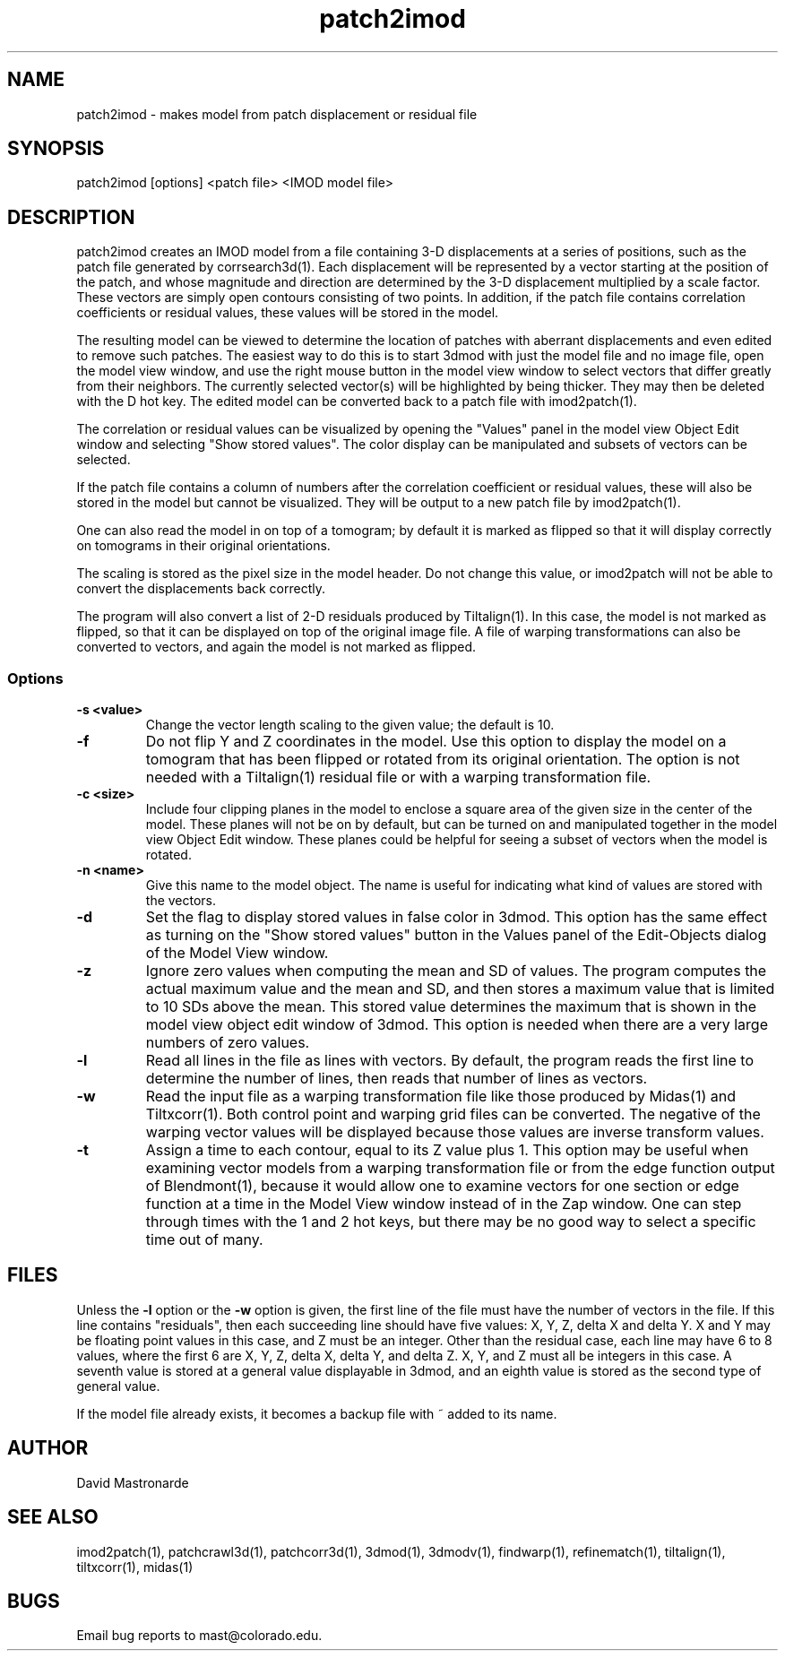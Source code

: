 .na
.nh
.TH patch2imod 1 2.42 BL3DEMC
.SH NAME
patch2imod \- makes model from patch displacement or residual file
.SH SYNOPSIS
patch2imod [options] <patch file> <IMOD model file>
.SH DESCRIPTION
patch2imod creates an IMOD model from a file containing 3-D displacements at
a series of positions, such as the patch file generated by corrsearch3d(1).
Each displacement will be represented by a vector starting at the position
of the patch, and whose magnitude and direction are determined by the 3-D
displacement multiplied by a scale factor.  These vectors are simply open
contours consisting
of two points.  In addition, if the patch file contains correlation
coefficients or residual values, these values will be stored in the model.
.P
The resulting model can be viewed to determine the location of patches with 
aberrant displacements and even edited to remove such patches.  The
easiest way to do this is to start 3dmod with just the model file and no
image file, open the model view window, and use the right mouse button in
the model view window to select vectors that differ greatly from 
their neighbors.  The currently selected vector(s) will be highlighted by
being thicker.
They may then be deleted with the D hot key.  The edited
model can be converted back to a patch file with imod2patch(1).
.P
The correlation or residual values can be visualized by opening the "Values"
panel in the model view Object Edit window and selecting "Show stored values".
The color display can be manipulated and subsets of vectors can be selected.
.P
If the patch file contains a column of numbers after the correlation
coefficient or residual values, these will
also be stored in the model but cannot be visualized.  They will be
output to a new patch file by imod2patch(1). 
.P
One can also
read the model in on top of a tomogram; by default it is marked as flipped so
that it will display correctly on tomograms in their original orientations.
.P
The scaling is stored as the pixel size in the model header.  Do not change
this value, or imod2patch will not be able to convert the displacements back
correctly.
.P
The program will also convert a list of 2-D residuals produced by Tiltalign(1).
In this case, the model is not marked as flipped, so that it can be displayed
on top of the original image file.  A file of warping transformations can also
be converted to vectors, and again the model is not marked as flipped.
.SS Options
.TP
.B -s <value>
Change the vector length scaling to the given value; the default is 10.
.TP
.B -f
Do not flip Y and Z coordinates in the model.  Use this option to display the
model on a tomogram that has been flipped or rotated from its original
orientation.  The option is not needed with a Tiltalign(1) residual file or
with a warping transformation file.
.TP
.B -c <size>
Include four clipping planes in the model to enclose a square area of the
given size in the center of the model.  These planes will not be on by default,
but can be turned on and manipulated together in the model view Object Edit
window.  These planes could be helpful for seeing a subset of vectors when the
model is rotated.
.TP
.B -n <name>
Give this name to the model object.  The name is useful for indicating what
kind of values are stored with the vectors.
.TP
.B -d
Set the flag to display stored values in false color in 3dmod.  This option has
the same effect as turning on the "Show stored values" button in the Values
panel of the Edit-Objects dialog of the Model View window.
.TP
.B -z
Ignore zero values when computing the mean and SD of values.  The program
computes the actual maximum value and the mean and SD, and then stores a
maximum value that is limited to 10 SDs above the mean.  This stored value
determines the maximum that is shown in the model view object edit window of
3dmod.  This option is needed when there are a very large numbers of zero values.
.TP
.B -l
Read all lines in the file as lines with vectors.  By default, the program
reads the first line to determine the number of lines, then reads that
number of lines as vectors. 
.TP
.B -w
Read the input file as a warping transformation file like those produced by Midas(1)
and Tiltxcorr(1).  Both control point and warping grid files can be
converted.  The negative of the warping vector values will be displayed
because those values are inverse transform values.
.TP
.B -t
Assign a time to each contour, equal to its Z value plus 1.  This option may
be useful when examining vector models from a warping transformation file or
from the edge function output of Blendmont(1), because it would allow one to
examine vectors for one section or edge function at a time in the Model View
window instead of in the Zap window.  One can step through times with the 1
and 2 hot keys, but there may be no good way to select a specific time out of
many.
.SH FILES
Unless the 
.B -l
option or the 
.B -w
option is given, the first line of the file must have the number of vectors in
the file.  If this line contains "residuals", then each succeeding line
should have five values: X, Y, Z, delta X and delta Y.  X and Y may be
floating point values in this case, and Z must be an integer.  Other than the
residual case, each line may have 6 to 8 values, where the first 6 are X, Y,
Z, delta X, delta Y, and delta Z.  X, Y, and Z must all be integers in this
case.  A seventh value is stored at a general value displayable in 3dmod,
and an eighth value is stored as the second type of general value.
.P
If the model file already exists, it becomes a backup file with ~ added to its
name.
.SH AUTHOR
David Mastronarde
.SH SEE ALSO
imod2patch(1), patchcrawl3d(1), patchcorr3d(1), 3dmod(1), 3dmodv(1),
findwarp(1), refinematch(1), tiltalign(1), tiltxcorr(1), midas(1)
.SH BUGS
Email bug reports to mast@colorado.edu.
